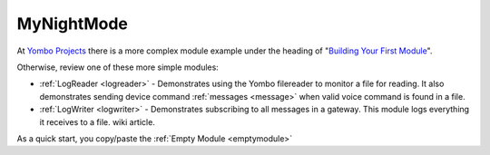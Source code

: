 .. index:: mynightmode

.. _mynightmode:

===========
MyNightMode
===========

At `Yombo Projects <https://projects.yombo.net>`_ there is a more complex module example under the heading of
"`Building Your First Module <https://projects.yombo.net/projects/modules/wiki/Building_you_first_module>`_".

Otherwise, review one of these more simple modules:

* :ref:`LogReader <logreader>` - Demonstrates using the Yombo filereader to
  monitor a file for reading. It also demonstrates sending device command
  :ref:`messages <message>` when valid voice command is found in a file.
* :ref:`LogWriter <logwriter>` - Demonstrates subscribing to all messages in a gateway. This
  module logs everything it receives to a file.
  wiki article.

As a quick start, you copy/paste the :ref:`Empty Module <emptymodule>`
